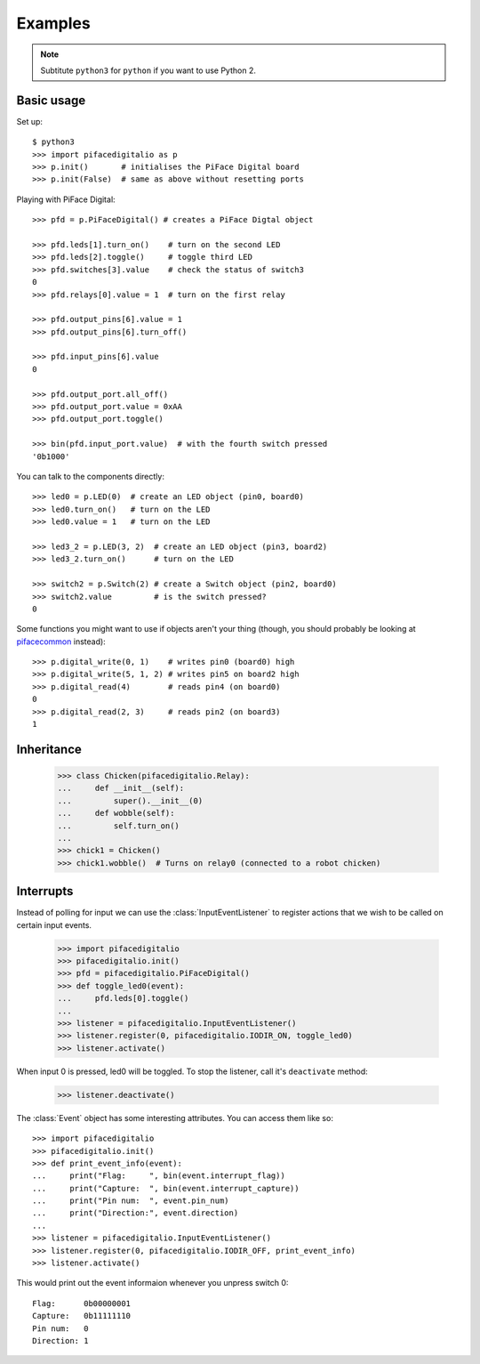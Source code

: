 ########
Examples
########

.. note:: Subtitute ``python3`` for ``python`` if you want to use Python 2.

Basic usage
===========

Set up::

    $ python3
    >>> import pifacedigitalio as p
    >>> p.init()       # initialises the PiFace Digital board
    >>> p.init(False)  # same as above without resetting ports

Playing with PiFace Digital::

    >>> pfd = p.PiFaceDigital() # creates a PiFace Digtal object

    >>> pfd.leds[1].turn_on()    # turn on the second LED
    >>> pfd.leds[2].toggle()     # toggle third LED
    >>> pfd.switches[3].value    # check the status of switch3
    0
    >>> pfd.relays[0].value = 1  # turn on the first relay

    >>> pfd.output_pins[6].value = 1
    >>> pfd.output_pins[6].turn_off()

    >>> pfd.input_pins[6].value
    0

    >>> pfd.output_port.all_off()
    >>> pfd.output_port.value = 0xAA
    >>> pfd.output_port.toggle()

    >>> bin(pfd.input_port.value)  # with the fourth switch pressed
    '0b1000'

You can talk to the components directly::

    >>> led0 = p.LED(0)  # create an LED object (pin0, board0)
    >>> led0.turn_on()   # turn on the LED
    >>> led0.value = 1   # turn on the LED

    >>> led3_2 = p.LED(3, 2)  # create an LED object (pin3, board2)
    >>> led3_2.turn_on()      # turn on the LED

    >>> switch2 = p.Switch(2) # create a Switch object (pin2, board0)
    >>> switch2.value         # is the switch pressed?
    0

Some functions you might want to use if objects aren't your thing (though, you
should probably be looking at `pifacecommon <https://github.com/piface/pifacecommon>`_ instead)::

    >>> p.digital_write(0, 1)    # writes pin0 (board0) high
    >>> p.digital_write(5, 1, 2) # writes pin5 on board2 high
    >>> p.digital_read(4)        # reads pin4 (on board0)
    0
    >>> p.digital_read(2, 3)     # reads pin2 (on board3)
    1


Inheritance
===========

    >>> class Chicken(pifacedigitalio.Relay):
    ...     def __init__(self):
    ...         super().__init__(0)
    ...     def wobble(self):
    ...         self.turn_on()
    ...
    >>> chick1 = Chicken()
    >>> chick1.wobble()  # Turns on relay0 (connected to a robot chicken)


Interrupts
==========

Instead of polling for input we can use the :class:`InputEventListener` to
register actions that we wish to be called on certain input events.

    >>> import pifacedigitalio
    >>> pifacedigitalio.init()
    >>> pfd = pifacedigitalio.PiFaceDigital()
    >>> def toggle_led0(event):
    ...     pfd.leds[0].toggle()
    ...
    >>> listener = pifacedigitalio.InputEventListener()
    >>> listener.register(0, pifacedigitalio.IODIR_ON, toggle_led0)
    >>> listener.activate()

When input 0 is pressed, led0 will be toggled. To stop the listener, call it's
``deactivate`` method:

    >>> listener.deactivate()

The :class:`Event` object has some interesting attributes. You can access them
like so::

    >>> import pifacedigitalio
    >>> pifacedigitalio.init()
    >>> def print_event_info(event):
    ...     print("Flag:     ", bin(event.interrupt_flag))
    ...     print("Capture:  ", bin(event.interrupt_capture))
    ...     print("Pin num:  ", event.pin_num)
    ...     print("Direction:", event.direction)
    ...
    >>> listener = pifacedigitalio.InputEventListener()
    >>> listener.register(0, pifacedigitalio.IODIR_OFF, print_event_info)
    >>> listener.activate()

This would print out the event informaion whenever you unpress switch 0::

    Flag:      0b00000001
    Capture:   0b11111110
    Pin num:   0
    Direction: 1
